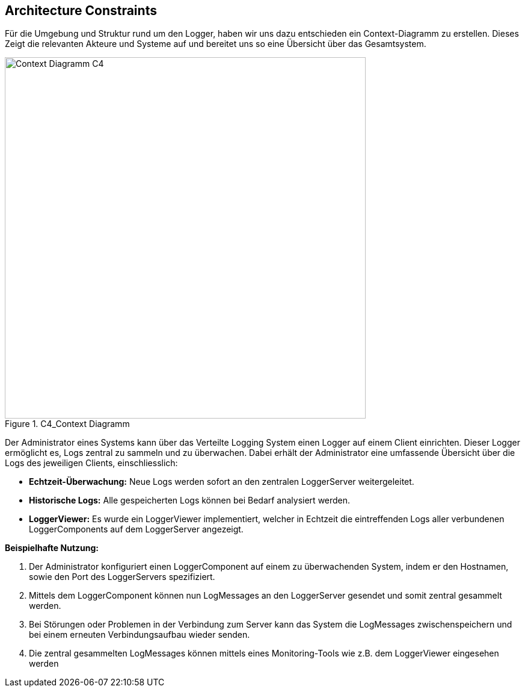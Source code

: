 ifndef::imagesdir[:imagesdir: ../images]

// TODO: Randbedingungen, welche bei der Lösung eingehalten werden müssen, z.B. bestehende Systeme, welche unterstützt werden müssen oder spezielle Anforderungen, welche den Lösungsraum einschränken. 

[[section-architecture-constraints]]
== Architecture Constraints

Für die Umgebung und Struktur rund um den Logger, haben wir uns dazu entschieden ein Context-Diagramm zu erstellen.
Dieses Zeigt die relevanten Akteure und Systeme auf und bereitet uns so eine Übersicht über das Gesamtsystem.

image::C4_Context.png[Context Diagramm C4, width=600px, title="C4_Context Diagramm"]

Der Administrator eines Systems kann über das Verteilte Logging System einen Logger auf einem Client einrichten. Dieser Logger ermöglicht es, Logs zentral zu sammeln und zu überwachen. Dabei erhält der Administrator eine umfassende Übersicht über die Logs des jeweiligen Clients, einschliesslich:

- **Echtzeit-Überwachung:** Neue Logs werden sofort an den zentralen LoggerServer weitergeleitet.
- **Historische Logs:** Alle gespeicherten Logs können bei Bedarf analysiert werden.
- **LoggerViewer:** Es wurde ein LoggerViewer implementiert, welcher in Echtzeit die eintreffenden Logs aller verbundenen LoggerComponents auf dem LoggerServer angezeigt.

**Beispielhafte Nutzung:**

. Der Administrator konfiguriert einen LoggerComponent auf einem zu überwachenden System, indem er den Hostnamen, sowie den Port des LoggerServers spezifiziert.
. Mittels dem LoggerComponent können nun LogMessages an den LoggerServer gesendet und somit zentral gesammelt werden.
. Bei Störungen oder Problemen in der Verbindung zum Server kann das System die LogMessages zwischenspeichern und bei einem erneuten Verbindungsaufbau wieder senden.
. Die zentral gesammelten LogMessages können mittels eines Monitoring-Tools wie z.B. dem LoggerViewer eingesehen werden

